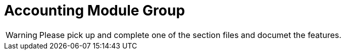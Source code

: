 = Accounting Module Group

WARNING: Please pick up and complete one of the section files and documet the features.

// include::accrual.adoc[leveloffset=+1]

// include::closure.adoc[leveloffset=+1]

// include::common.adoc[leveloffset=+1]

// include::financialactivityaccount.adoc[leveloffset=+1]

// include::glaccount.adoc[leveloffset=+1]

// include::jobs.adoc[leveloffset=+1]

// include::journalentry.adoc[leveloffset=+1]

// include::producttoaccountmapping.adoc[leveloffset=+1]

// include::provisioning.adoc[leveloffset=+1]

// include::rule.adoc[leveloffset=+1]

// include::trialbalance.adoc[leveloffset=+1]

